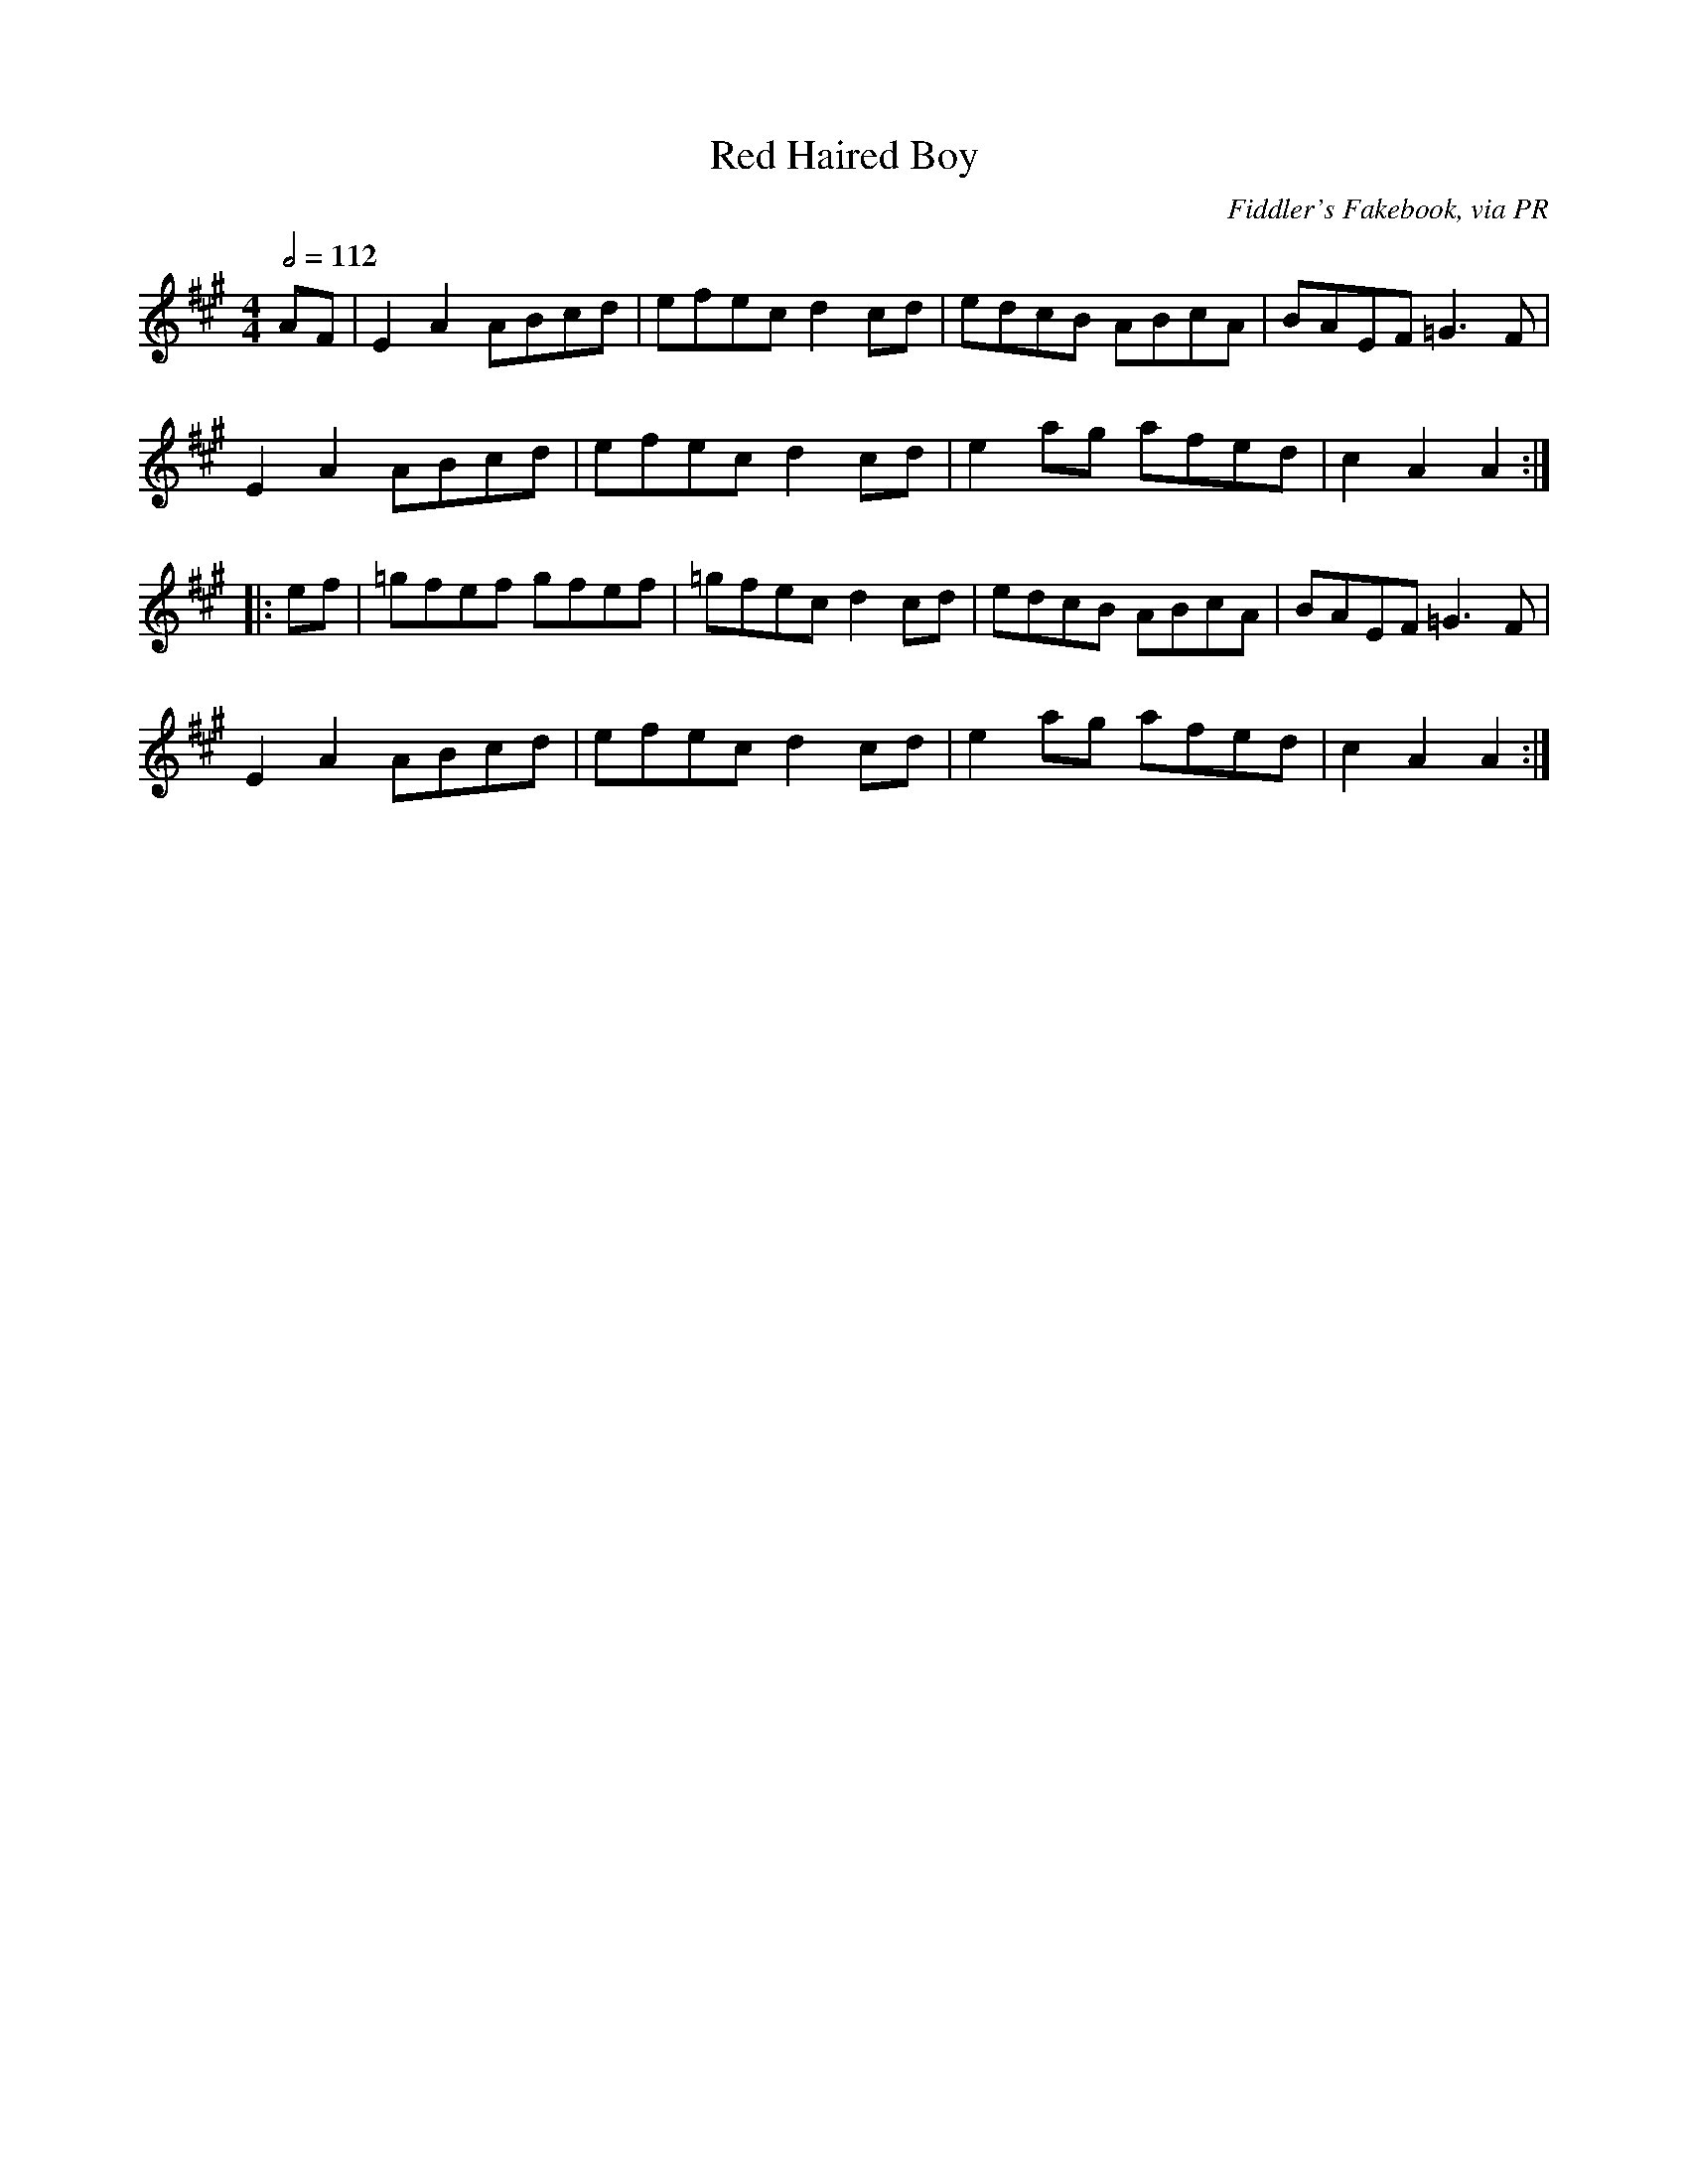 X: 96
T:Red Haired Boy
R:Reel
C:Fiddler's Fakebook, via PR
S:Nottingham Music Database
M:4/4
L:1/8
Q:1/2=112
K:A
AF|E2A2 ABcd|efec d2cd|edcB ABcA|BAEF =G3F|
E2A2 ABcd|efec d2cd|e2ag afed|c2A2 A2:|
|:ef|=gfef gfef|=gfec d2cd|edcB ABcA|BAEF =G3F|
E2A2 ABcd|efec d2cd|e2ag afed|c2A2 A2:|
